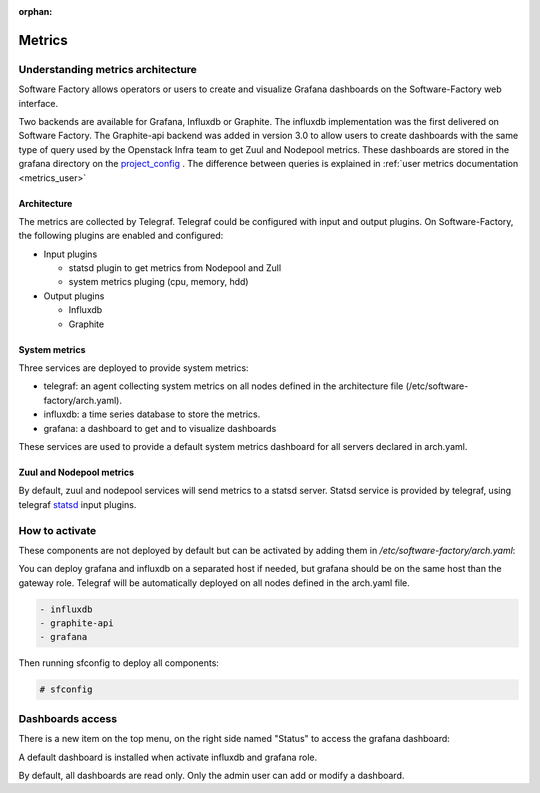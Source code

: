 :orphan:

.. _metrics_operator:

Metrics
=======

Understanding metrics architecture
----------------------------------

Software Factory allows operators or users to create and visualize Grafana
dashboards on the Software-Factory web interface.

Two backends are available for Grafana, Influxdb or Graphite. The influxdb
implementation was the first delivered on Software Factory. The Graphite-api
backend was added in version 3.0 to allow users to create dashboards with the
same type of query used by the Openstack Infra team to get Zuul and Nodepool
metrics. These dashboards are stored in the grafana directory on the
project_config_ . The difference between queries is explained in
:ref:`user metrics documentation <metrics_user>`

.. _project_config: https://git.openstack.org/openstack-infra/project-config

Architecture
^^^^^^^^^^^^

.. image:: ../imgs/metric_arch.svg

The metrics are collected by Telegraf. Telegraf could be configured
with input and output plugins. On Software-Factory, the following plugins are
enabled and configured:

* Input plugins

  * statsd plugin to get metrics from Nodepool and Zull
  * system metrics pluging (cpu, memory, hdd)

* Output plugins

  * Influxdb
  * Graphite

System metrics
^^^^^^^^^^^^^^

Three services are deployed to provide system metrics:

* telegraf: an agent collecting system metrics on all nodes defined in the
  architecture file (/etc/software-factory/arch.yaml).
* influxdb: a time series database to store the metrics.
* grafana: a dashboard to get and to visualize dashboards

These services are used to provide a default system metrics dashboard for all
servers declared in arch.yaml.

Zuul and Nodepool metrics
^^^^^^^^^^^^^^^^^^^^^^^^^

By default, zuul and nodepool services will send metrics to a statsd server.
Statsd service is provided by telegraf, using telegraf statsd_ input plugins.

.. _statsd: https://github.com/influxdata/telegraf/tree/master/plugins/inputs/statsd


How to activate
---------------

These components are not deployed by default but can be activated by adding
them in */etc/software-factory/arch.yaml*:

You can deploy grafana and influxdb on a separated host if needed, but grafana
should be on the same host than the gateway role. Telegraf will be
automatically deployed on all nodes defined in the arch.yaml file.

.. code-block:: yaml

 - influxdb
 - graphite-api
 - grafana

Then running sfconfig to deploy all components:

.. code-block:: bash

 # sfconfig

Dashboards access
-----------------

There is a new item on the top menu, on the right side named "Status" to access
the grafana dashboard:

.. image:: ../imgs/metrics.png
   :scale: 50 %

A default dashboard is installed when activate influxdb and grafana role.

By default, all dashboards are read only. Only the admin user can add or modify
a dashboard.
